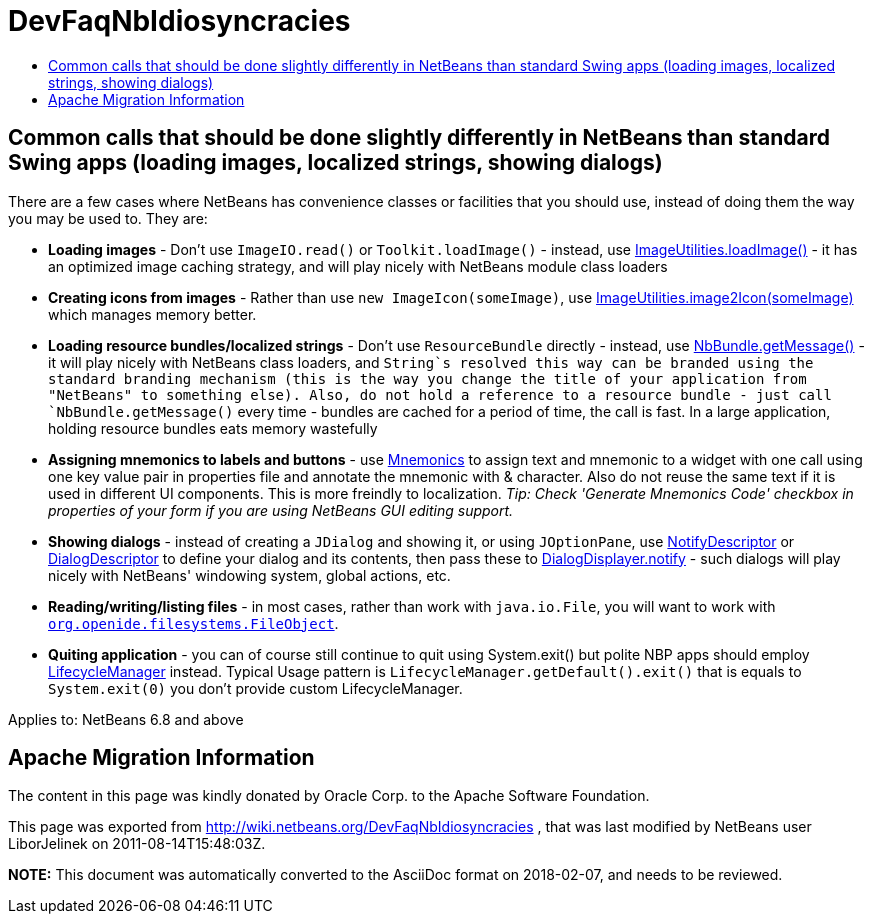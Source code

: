 // 
//     Licensed to the Apache Software Foundation (ASF) under one
//     or more contributor license agreements.  See the NOTICE file
//     distributed with this work for additional information
//     regarding copyright ownership.  The ASF licenses this file
//     to you under the Apache License, Version 2.0 (the
//     "License"); you may not use this file except in compliance
//     with the License.  You may obtain a copy of the License at
// 
//       http://www.apache.org/licenses/LICENSE-2.0
// 
//     Unless required by applicable law or agreed to in writing,
//     software distributed under the License is distributed on an
//     "AS IS" BASIS, WITHOUT WARRANTIES OR CONDITIONS OF ANY
//     KIND, either express or implied.  See the License for the
//     specific language governing permissions and limitations
//     under the License.
//

= DevFaqNbIdiosyncracies
:jbake-type: wiki
:jbake-tags: wiki, devfaq, needsreview
:jbake-status: published
:keywords: Apache NetBeans wiki DevFaqNbIdiosyncracies
:description: Apache NetBeans wiki DevFaqNbIdiosyncracies
:toc: left
:toc-title:
:syntax: true

== Common calls that should be done slightly differently in NetBeans than standard Swing apps (loading images, localized strings, showing dialogs)

There are a few cases where NetBeans has convenience classes or facilities that you should use, instead of doing them the way you may be used to.  They are:

* *Loading images* - Don't use `ImageIO.read()` or `Toolkit.loadImage()` - instead, use link:https://bits.netbeans.org/dev/javadoc/org-openide-util/org/openide/util/ImageUtilities.html#loadImage(java.lang.String)[ImageUtilities.loadImage()] - it has an optimized image caching strategy, and will play nicely with NetBeans module class loaders
* *Creating icons from images* - Rather than use `new ImageIcon(someImage)`, use link:https://bits.netbeans.org/dev/javadoc/org-openide-util/org/openide/util/ImageUtilities.html#image2Icon(java.awt.Image)[ImageUtilities.image2Icon(someImage)] which manages memory better.
* *Loading resource bundles/localized strings* - Don't use `ResourceBundle` directly - instead, use link:https://bits.netbeans.org/dev/javadoc/org-openide-util/org/openide/util/NbBundle.html#getMessage(java.lang.Class,%20java.lang.String)[NbBundle.getMessage()] - it will play nicely with NetBeans class loaders, and `String`s resolved this way can be branded using the standard branding mechanism (this is the way you change the title of your application from "NetBeans" to something else).  Also, do not hold a reference to a resource bundle - just call `NbBundle.getMessage()` every time - bundles are cached for a period of time, the call is fast.  In a large application, holding resource bundles eats memory wastefully
* *Assigning mnemonics to labels and buttons* - use link:https://bits.netbeans.org/dev/javadoc/org-openide-awt/org/openide/awt/Mnemonics.html[Mnemonics] to assign text and mnemonic to a widget with one call using one key value pair in properties file and annotate the mnemonic with &amp; character. Also do not reuse the same text if it is used in different UI components. This is more freindly to localization.
_Tip: Check 'Generate Mnemonics Code' checkbox in properties of your form if you are using NetBeans GUI editing support._
* *Showing dialogs* - instead of creating a `JDialog` and showing it, or using `JOptionPane`, use link:https://bits.netbeans.org/dev/javadoc/org-openide-dialogs/org/openide/NotifyDescriptor.html[NotifyDescriptor] or link:https://bits.netbeans.org/dev/javadoc/org-openide-dialogs/org/openide/DialogDescriptor.html[DialogDescriptor] to define your dialog and its contents, then pass these to link:https://bits.netbeans.org/dev/javadoc/org-openide-dialogs/org/openide/DialogDisplayer.html#notify(org.openide.NotifyDescriptor)[DialogDisplayer.notify] - such dialogs will play nicely with NetBeans' windowing system, global actions, etc.
* *Reading/writing/listing files* - in most cases, rather than work with `java.io.File`, you will want to work with `xref:DevFaqFileObject.adoc[org.openide.filesystems.FileObject]`.

* *Quiting application* - you can of course still continue to quit using System.exit() but polite NBP apps should employ link:https://bits.netbeans.org/dev/javadoc/org-openide-util/org/openide/LifecycleManager.html[LifecycleManager] instead. Typical Usage pattern is `LifecycleManager.getDefault().exit()` that is equals to `System.exit(0)` you don't provide custom LifecycleManager.



Applies to: NetBeans 6.8 and above

== Apache Migration Information

The content in this page was kindly donated by Oracle Corp. to the
Apache Software Foundation.

This page was exported from link:http://wiki.netbeans.org/DevFaqNbIdiosyncracies[http://wiki.netbeans.org/DevFaqNbIdiosyncracies] , 
that was last modified by NetBeans user LiborJelinek 
on 2011-08-14T15:48:03Z.


*NOTE:* This document was automatically converted to the AsciiDoc format on 2018-02-07, and needs to be reviewed.

